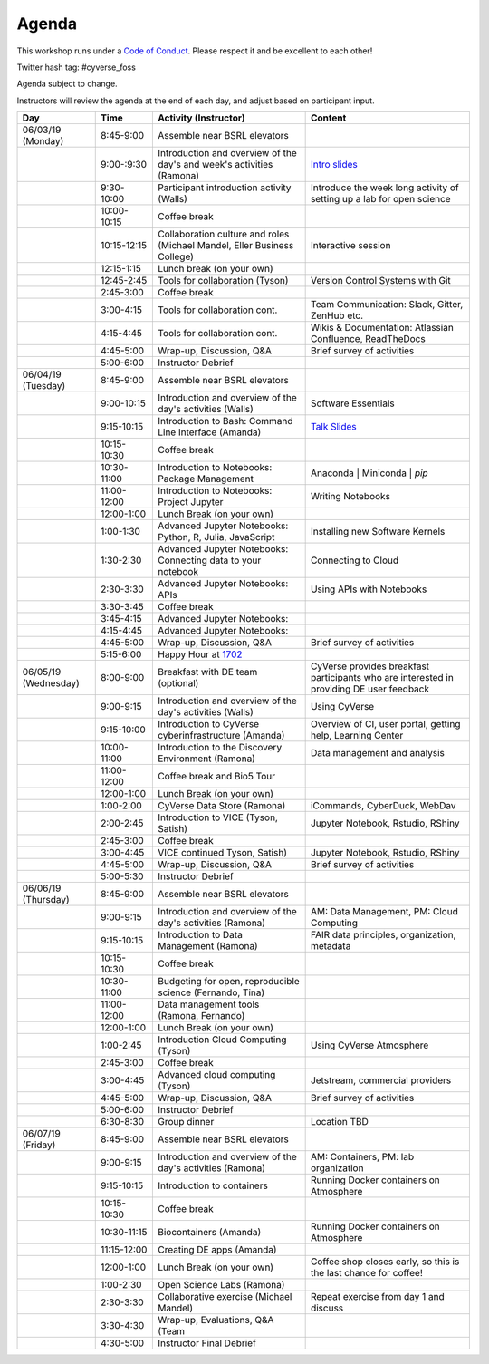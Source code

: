 **Agenda**
==========
This workshop runs under a `Code of Conduct <../getting_started/main.html>`_. Please respect it and be excellent to each other!

Twitter hash tag: #cyverse_foss

Agenda subject to change.

Instructors will review the agenda at the end of each day, and adjust based on participant input.


.. list-table::
    :header-rows: 1
    
    * - Day
      - Time
      - Activity (Instructor)
      - Content
    * - 06/03/19 (Monday)
      - 8:45-9:00
      - Assemble near BSRL elevators
      - 
    * -  
      - 9:00-:9:30
      - Introduction and overview of the day's and week's activities (Ramona)
      - `Intro slides <link-here>`_  
    * - 
      - 9:30-10:00
      - Participant introduction activity (Walls)
      - Introduce the week long activity of setting up a lab for open science
    * - 
      - 10:00-10:15
      - Coffee break
      - 
    * - 
      - 10:15-12:15
      - Collaboration culture and roles (Michael Mandel, Eller Business College)
      - Interactive session
    * -
      - 12:15-1:15
      - Lunch break (on your own)
      -
    * - 
      - 12:45-2:45
      - Tools for collaboration (Tyson)
      - Version Control Systems with Git
    * - 
      - 2:45-3:00
      - Coffee break
      - 
    * - 
      - 3:00-4:15
      - Tools for collaboration cont.
      - Team Communication: Slack, Gitter, ZenHub etc.
    * - 
      - 4:15-4:45
      - Tools for collaboration cont.
      - Wikis & Documentation: Atlassian Confluence, ReadTheDocs
    * - 
      - 4:45-5:00
      - Wrap-up, Discussion, Q&A
      - Brief survey of activities
    * - 
      - 5:00-6:00
      - Instructor Debrief
      - 
    * - 06/04/19 (Tuesday)
      - 8:45-9:00
      - Assemble near BSRL elevators
      - 
    * - 
      - 9:00-10:15
      - Introduction and overview of the day's activities (Walls)
      - Software Essentials 
    * - 
      - 9:15-10:15
      - Introduction to Bash: Command Line Interface (Amanda)
      - `Talk Slides <link-here>`_  
    * - 
      - 10:15-10:30
      - Coffee break
      - 
    * - 
      - 10:30-11:00
      - Introduction to Notebooks: Package Management 
      - Anaconda | Miniconda | `pip`
    * - 
      - 11:00-12:00
      - Introduction to Notebooks: Project Jupyter
      - Writing Notebooks
    * -
      - 12:00-1:00
      - Lunch Break (on your own)
      -
    * - 
      - 1:00-1:30
      - Advanced Jupyter Notebooks: Python, R, Julia, JavaScript 
      - Installing new Software Kernels 
    * - 
      - 1:30-2:30
      - Advanced Jupyter Notebooks: Connecting data to your notebook
      - Connecting to Cloud 
    * - 
      - 2:30-3:30
      - Advanced Jupyter Notebooks: APIs
      - Using APIs with Notebooks
    * - 
      - 3:30-3:45
      - Coffee break
      - 
    * - 
      - 3:45-4:15
      - Advanced Jupyter Notebooks: 
      - 
    * - 
      - 4:15-4:45
      - Advanced Jupyter Notebooks: 
      - 
    * - 
      - 4:45-5:00
      - Wrap-up, Discussion, Q&A
      - Brief survey of activities
    * - 
      - 5:15-6:00
      - Happy Hour at `1702 <https://www.1702az.com/>`_
      - 
    * - 06/05/19 (Wednesday)
      - 8:00-9:00
      - Breakfast with DE team (optional)
      - CyVerse provides breakfast participants who are interested in providing DE user feedback
    * - 
      - 9:00-9:15
      - Introduction and overview of the day's activities (Walls)
      - Using CyVerse 
    * - 
      - 9:15-10:00
      - Introduction to CyVerse cyberinfrastructure (Amanda)
      - Overview of CI, user portal, getting help, Learning Center
    * - 
      - 10:00-11:00
      - Introduction to the Discovery Environment (Ramona)
      - Data management and analysis
    * - 
      - 11:00-12:00
      - Coffee break and Bio5 Tour
      -   
    * -
      - 12:00-1:00
      - Lunch Break (on your own)
      -
    * - 
      - 1:00-2:00
      - CyVerse Data Store (Ramona)
      - iCommands, CyberDuck, WebDav  
    * - 
      - 2:00-2:45
      - Introduction to VICE (Tyson, Satish)
      - Jupyter Notebook, Rstudio, RShiny
    * - 
      - 2:45-3:00
      - Coffee break
      - 
    * - 
      - 3:00-4:45
      - VICE continued Tyson, Satish)
      - Jupyter Notebook, Rstudio, RShiny 
    * - 
      - 4:45-5:00
      - Wrap-up, Discussion, Q&A
      - Brief survey of activities
    * - 
      - 5:00-5:30
      - Instructor Debrief
      - 
    * - 06/06/19 (Thursday)
      - 8:45-9:00
      - Assemble near BSRL elevators
      -
    * - 
      - 9:00-9:15
      - Introduction and overview of the day's activities (Ramona)
      - AM: Data Management, PM: Cloud Computing     
    * -
      - 9:15-10:15
      - Introduction to Data Management (Ramona)
      - FAIR data principles, organization, metadata
    * - 
      - 10:15-10:30
      - Coffee break
      - 
    * - 
      - 10:30-11:00
      - Budgeting for open, reproducible science (Fernando, Tina)
      -   
    * - 
      - 11:00-12:00
      - Data management tools (Ramona, Fernando)
      -   
    * -
      - 12:00-1:00
      - Lunch Break (on your own)
      -
    * - 
      - 1:00-2:45
      - Introduction Cloud Computing (Tyson)
      - Using CyVerse Atmosphere  
    * - 
      - 2:45-3:00
      - Coffee break
      - 
    * - 
      - 3:00-4:45
      - Advanced cloud computing (Tyson)
      - Jetstream, commercial providers
    * - 
      - 4:45-5:00
      - Wrap-up, Discussion, Q&A
      - Brief survey of activities
    * - 
      - 5:00-6:00
      - Instructor Debrief
      - 
    * - 
      - 6:30-8:30
      - Group dinner
      - Location TBD
    * - 06/07/19 (Friday)
      - 8:45-9:00
      - Assemble near BSRL elevators
      -
    * - 
      - 9:00-9:15
      - Introduction and overview of the day's activities (Ramona)
      - AM: Containers, PM: lab organization
    * - 
      - 9:15-10:15
      - Introduction to containers
      - Running Docker containers on Atmosphere 
    * - 
      - 10:15-10:30
      - Coffee break
      - 
    * - 
      - 10:30-11:15
      - Biocontainers (Amanda)
      - Running Docker containers on Atmosphere 
    * - 
      - 11:15-12:00
      - Creating DE apps (Amanda)
      -  
    * -
      - 12:00-1:00
      - Lunch Break (on your own)
      - Coffee shop closes early, so this is the last chance for coffee!
    * - 
      - 1:00-2:30
      - Open Science Labs (Ramona)
      -       
    * - 
      - 2:30-3:30
      - Collaborative exercise (Michael Mandel)
      - Repeat exercise from day 1 and discuss
    * - 
      - 3:30-4:30
      - Wrap-up, Evaluations, Q&A (Team
      - 
    * - 
      - 4:30-5:00
      - Instructor Final Debrief
      - 
